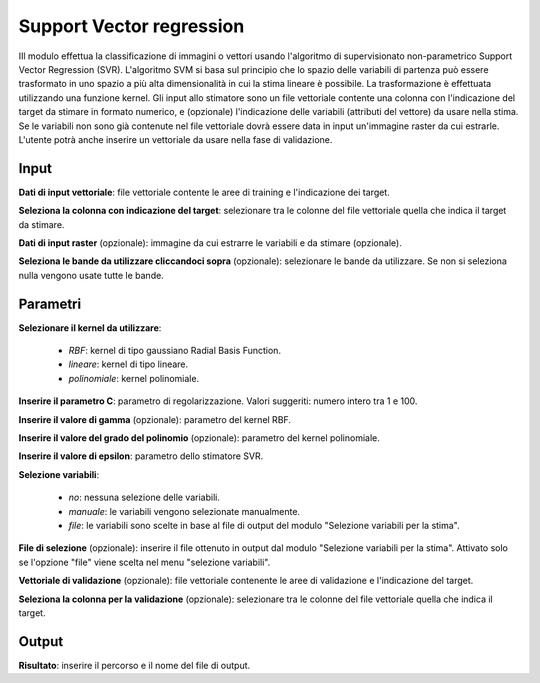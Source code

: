 Support Vector regression
==========================

IIl modulo effettua la classificazione di immagini o vettori usando l'algoritmo di supervisionato non-parametrico Support Vector Regression (SVR). L'algoritmo SVM si basa sul principio che lo spazio delle variabili di partenza può essere trasformato in uno spazio a più alta dimensionalità in cui la stima lineare è possibile. La trasformazione è effettuata utilizzando una funzione kernel.
Gli input allo stimatore sono un file vettoriale contente una colonna con l'indicazione del target da stimare in formato numerico, e (opzionale) l'indicazione delle variabili (attributi del vettore) da usare nella stima. Se le variabili non sono già contenute nel file vettoriale dovrà essere data in input un'immagine raster da cui estrarle.
L'utente potrà anche inserire un vettoriale da usare nella fase di validazione.

.. only:: latex

  .. image:: ../_static/tool_images/support_vector_regression.png


Input
------------

**Dati di input vettoriale**: file vettoriale contente le aree di training e l'indicazione dei target.

**Seleziona la colonna con indicazione del target**: selezionare tra le colonne del file vettoriale quella che indica il target da stimare.

**Dati di input raster** (opzionale): immagine da cui estrarre le variabili e da stimare (opzionale).

**Seleziona le bande da utilizzare cliccandoci sopra** (opzionale): selezionare le bande da utilizzare. Se non si seleziona nulla vengono usate tutte le bande.

Parametri
------------

**Selezionare il kernel da utilizzare**:

	* *RBF*: kernel di tipo gaussiano Radial Basis Function.
	* *lineare*: kernel di tipo lineare.
	* *polinomiale*: kernel polinomiale.

**Inserire il parametro C**: parametro di regolarizzazione. Valori suggeriti: numero intero tra 1 e 100.

**Inserire il valore di gamma** (opzionale): parametro del kernel RBF.

**Inserire il valore del grado del polinomio** (opzionale): parametro del kernel polinomiale.

**Inserire il valore di epsilon**: parametro dello stimatore SVR.

**Selezione variabili**:

	* *no*: nessuna selezione delle variabili.
	* *manuale*: le variabili vengono selezionate manualmente.
	* *file*: le variabili sono scelte in base al file di output del modulo "Selezione variabili per la stima".

**File di selezione** (opzionale): inserire il file ottenuto in output dal modulo "Selezione variabili per la stima". Attivato solo se l'opzione "file" viene scelta nel menu "selezione variabili".

**Vettoriale di validazione** (opzionale): file vettoriale contenente le aree di validazione e l'indicazione del target.

**Seleziona la colonna per la validazione** (opzionale): selezionare tra le colonne del file vettoriale quella che indica il target.

Output
------------

**Risultato**: inserire il percorso e il nome del file di output.

.. only:: latex

  .. raw:: latex

    \newpage % hard pagebreak at exactly this position
